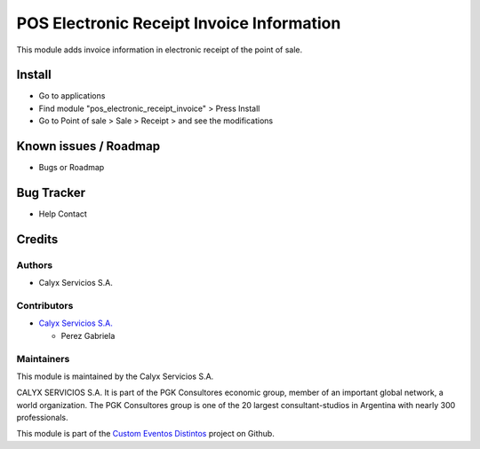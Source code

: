 ==========================================
POS Electronic Receipt Invoice Information
==========================================

.. !!!!!!!!!!!!!!!!!!!!!!!!!!!!!!!!!!!!!!!!!!!!!!!!!!!!!!!!!!!!!
   !! This module adds invoice information in electronic      !!
   !! receipt of the point of sale                            !!
   !!!!!!!!!!!!!!!!!!!!!!!!!!!!!!!!!!!!!!!!!!!!!!!!!!!!!!!!!!!!!


.. User https://shields.io for badge creation.
.. |badge1| image:: https://img.shields.io/badge/maturity-Stable-brightgreen
    :target: https://odoo-community.org/page/development-status
    :alt: Stable
.. |badge2| image:: https://img.shields.io/badge/licence-AGPL--3-blue.png
    :target: http://www.gnu.org/licenses/agpl-3.0-standalone.html
    :alt: License: AGPL-3
.. |badge3| image:: https://img.shields.io/badge/github-calyx--servicios%2Fcustom--eventosdistintos-lightgray.png?logo=github
    :target: https://github.com/calyx-servicios/custom-eventosdistintos.git
    :alt: calyx-servicios/custom-eventosdistintos.git

|badge1| |badge2| |badge3|

This module adds invoice information in electronic receipt of the point of sale.

Install
=======

* Go to applications

* Find module "pos_electronic_receipt_invoice" > Press Install

* Go to Point of sale > Sale > Receipt > and see the modifications


Known issues / Roadmap
======================

* Bugs or Roadmap

Bug Tracker
===========

* Help Contact

Credits
=======

Authors
~~~~~~~

* Calyx Servicios S.A.

Contributors
~~~~~~~~~~~~

* `Calyx Servicios S.A. <https://odoo.calyx-cloud.com.ar/>`_
  
  * Perez Gabriela

Maintainers
~~~~~~~~~~~

This module is maintained by the Calyx Servicios S.A.

.. image:: https://ss-static-01.esmsv.com/id/13290/galeriaimagenes/obtenerimagen/?width=120&height=40&id=sitio_logo&ultimaModificacion=2020-05-25+21%3A45%3A05
   :alt: Calyx Servicios S.A.
   :target: https://odoo.calyx-cloud.com.ar/

CALYX SERVICIOS S.A. It is part of the PGK Consultores economic group, member of an important global network, a world organization.
The PGK Consultores group is one of the 20 largest consultant-studios in Argentina with nearly 300 professionals.

This module is part of the `Custom Eventos Distintos <https://github.com/calyx-servicios/custom-eventosdistintos>`_ project on Github.